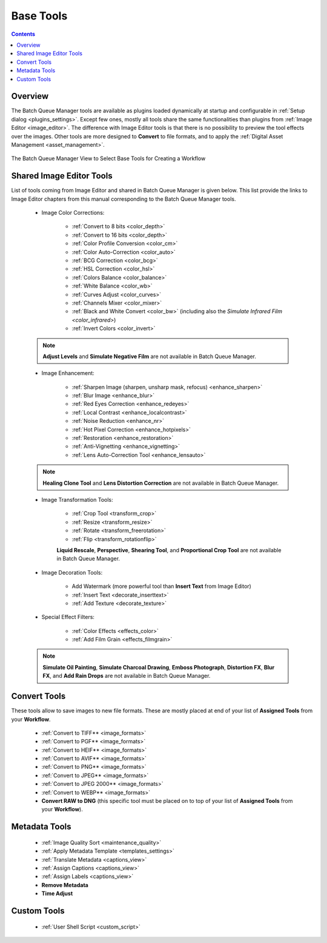 .. meta::
   :description: digiKam Batch Queue Manager Base Tools
   :keywords: digiKam, documentation, user manual, photo management, open source, free, learn, easy, batch, queue, manager, tools, color, enhance, transform, effects, decorate

.. metadata-placeholder

   :authors: - digiKam Team

   :license: see Credits and License page for details (https://docs.digikam.org/en/credits_license.html)

.. _base_tools:

Base Tools
==========

.. contents::

Overview
--------

The Batch Queue Manager tools are available as plugins loaded dynamically at startup and configurable in :ref:`Setup dialog <plugins_settings>`. Except few ones, mostly all tools share the same functionalities than plugins from :ref:`Image Editor <image_editor>`. The difference with Image Editor tools is that there is no possibility to preview the tool effects over the images. Other tools are more designed to **Convert** to file formats, and to apply the :ref:`Digital Asset Management <asset_management>`.

.. figure:: images/bqm_base_tools_view.webp
    :alt:
    :align: center

    The Batch Queue Manager View to Select Base Tools for Creating a Workflow

.. _bqm_editortools:

Shared Image Editor Tools
-------------------------

List of tools coming from Image Editor and shared in Batch Queue Manager is given below. This list provide the links to Image Editor chapters from this manual corresponding to the Batch Queue Manager tools.

.. _bqm_colortools:

    - Image Color Corrections:

        - :ref:`Convert to 8 bits <color_depth>`

        - :ref:`Convert to 16 bits <color_depth>`

        - :ref:`Color Profile Conversion <color_cm>`

        - :ref:`Color Auto-Correction <color_auto>`

        - :ref:`BCG Correction <color_bcg>`

        - :ref:`HSL Correction <color_hsl>`

        - :ref:`Colors Balance <color_balance>`

        - :ref:`White Balance <color_wb>`

        - :ref:`Curves Adjust <color_curves>`

        - :ref:`Channels Mixer <color_mixer>`

        - :ref:`Black and White Convert <color_bw>` (including also the `Simulate Infrared Film <color_infrared>`)

        - :ref:`Invert Colors <color_invert>`

    .. note::

        **Adjust Levels** and **Simulate Negative Film** are not available in Batch Queue Manager.

.. _bqm_enhancetools:

    - Image Enhancement:

        - :ref:`Sharpen Image (sharpen, unsharp mask, refocus) <enhance_sharpen>`

        - :ref:`Blur Image <enhance_blur>`

        - :ref:`Red Eyes Correction <enhance_redeyes>`

        - :ref:`Local Contrast <enhance_localcontrast>`

        - :ref:`Noise Reduction <enhance_nr>`

        - :ref:`Hot Pixel Correction <enhance_hotpixels>`

        - :ref:`Restoration <enhance_restoration>`

        - :ref:`Anti-Vignetting <enhance_vignetting>`

        - :ref:`Lens Auto-Correction Tool <enhance_lensauto>`

    .. note::

        **Healing Clone Tool** and **Lens Distortion Correction** are not available in Batch Queue Manager.

.. _bqm_transformtools:

    - Image Transformation Tools:

        - :ref:`Crop Tool <transform_crop>`

        - :ref:`Resize <transform_resize>`

        - :ref:`Rotate <transform_freerotation>`

        - :ref:`Flip <transform_rotationflip>`

        **Liquid Rescale**, **Perspective**, **Shearing Tool**, and **Proportional Crop Tool** are not available in Batch Queue Manager.

.. _bqm_decoratetools:

    - Image Decoration Tools:

        - Add Watermark (more powerful tool than **Insert Text** from Image Editor)

        - :ref:`Insert Text <decorate_inserttext>`

        - :ref:`Add Texture <decorate_texture>`

.. _bqm_effecttools:

    - Special Effect Filters:

        - :ref:`Color Effects <effects_color>`

        - :ref:`Add Film Grain <effects_filmgrain>`

    .. note::

        **Simulate Oil Painting**, **Simulate Charcoal Drawing**, **Emboss Photograph**, **Distortion FX**, **Blur FX**, and **Add Rain Drops** are not available in Batch Queue Manager.

.. _bqm_converttools:

Convert Tools
-------------

These tools allow to save images to new file formats. These are mostly placed at end of your list of **Assigned Tools** from your **Workflow**.

    - :ref:`Convert to TIFF** <image_formats>`

    - :ref:`Convert to PGF** <image_formats>`

    - :ref:`Convert to HEIF** <image_formats>`

    - :ref:`Convert to AVIF** <image_formats>`

    - :ref:`Convert to PNG** <image_formats>`

    - :ref:`Convert to JPEG** <image_formats>`

    - :ref:`Convert to JPEG 2000** <image_formats>`

    - :ref:`Convert to WEBP** <image_formats>`

    - **Convert RAW to DNG** (this specific tool must be placed on to top of your list of **Assigned Tools** from your **Workflow**).

.. _bqm_damtools:

Metadata Tools
--------------

    - :ref:`Image Quality Sort <maintenance_quality>`

    - :ref:`Apply Metadata Template <templates_settings>`

    - :ref:`Translate Metadata <captions_view>`

    - :ref:`Assign Captions <captions_view>`

    - :ref:`Assign Labels <captions_view>`

    - **Remove Metadata**

    - **Time Adjust**

Custom Tools
------------

    - :ref:`User Shell Script <custom_script>`
